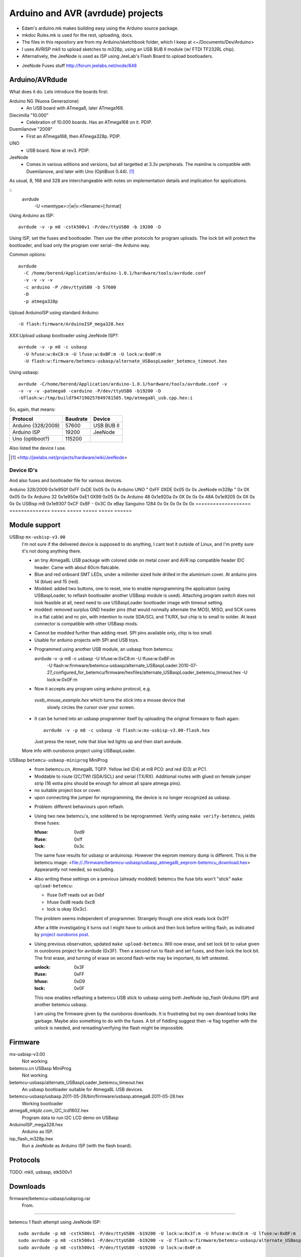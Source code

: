 Arduino and AVR (avrdude) projects
==================================
- Edam's arduino.mk makes building easy using the Arduino source package.
- mkdoc Rules.mk is used for the rest, uploading, docs. 
- The files in this repository are from my Arduino/sketchbook folder,
  which I keep at <~/Documents/Dev/Arduino>
- I uses AVRISP mkII to upload sketches to m328p, using an USB BUB II module (w/ FTDI TF232RL chip).
- Alternatively, the JeeNode is used as ISP using JeeLab's Flash Board to upload
  bootloaders.

* JeeNode Fuses stuff http://forum.jeelabs.net/node/848

Arduino/AVRdude
----------------
What does it do. 
Lets introduce the boards first:

Arduino NG (Nuova Generazione)
  - An USB board with ATmega8, later ATmega168.
Diecimilla "10.000"
  - Celebration of 10.000 boards. Has an ATmega168 on it. PDIP.
Duemilanove "2009"
  - First an ATmega168, then ATmega328p. PDIP.
UNO
  - USB board. Now at rev3. PDIP.
JeeNode
  - Comes in various editions and versions, but all targetted at 3.3v
    peripherals. The mainline is compatible with Duemilanove, and later 
    with Uno (OptiBoot 0.44). [#]_

As usual, 8, 168 and 328 are interchangeable with notes on implementation
details and implication for applications.

::
  avrdude
    -U <memtype>:r|w|v:<filename>[:format]

Using Arduino as ISP::
  
  avrdude -v -p m8 -cstk500v1 -P/dev/ttyUSB0 -b 19200 -D 

Using ISP, set the fuses and bootloader. Then use the other protocols for
program uploads. The lock bit will protect the bootloader, and load only the
program over serial--the Arduino way.

Common options::
  
  avrdude 
    -C /home/berend/Application/arduino-1.0.1/hardware/tools/avrdude.conf 
    -v -v -v -v 
    -c arduino -P /dev/ttyUSB0 -b 57600
    -D
    -p atmega328p

Upload ArduinoISP using standard Arduino::

    -U flash:firmware/ArduinoISP_mega328.hex

XXX:Upload usbasp bootloader using JeeNode ISP?::

    avrdude -v -p m8 -c usbasp 
      -U hfuse:w:0xC8:m -U lfuse:w:0xBF:m -U lock:w:0x0F:m
      -U flash:w:firmware/betemcu-usbasp/alternate_USBaspLoader_betemcu_timeout.hex

Using usbasp::
  
  avrdude -C/home/berend/Application/arduino-1.0.1/hardware/tools/avrdude.conf -v
  -v -v -v -patmega8 -carduino -P/dev/ttyUSB0 -b19200 -D
  -Uflash:w:/tmp/build7947190257849781585.tmp/atmega8l_usb.cpp.hex:i 

So, again, that means:

=================== ======== ==================
Protocol            Baudrate Device
=================== ======== ==================
Arduino (328/2009)  57600    USB BUB II
Arduino ISP         19200    JeeNode
Uno (optiboot?)     115200    
=================== ======== ==================

Also listed the device I use.

.. [#] <http://jeelabs.net/projects/hardware/wiki/JeeNode>

Device ID's
_____________

And also fuses and bootloader file for various devices.

=================== ============== ================= ===== ======
Board               U1 Device ID   Fuses             Lock  Unlock
=================== ============== ================= ===== ======
                                   Low   High  Ext    
=================== ============== ===== ===== ===== ===== ======
Arduino 328/2009    0x1e950f       0xFF  0xDE  0x05  0x    0x  
Arduino UNO         "              0xFF  0XDE  0x05  0x    0x  
JeeNode m328p       "              0x    0X    0x05  0x    0x  
Arduino 32          0x1e950e       0xE1  0X99  0x05  0x    0x  
Arduino 48          0x1e920a       0x    0X    0x    0x    0x  
48A                 0x1e9205       0x    0X    0x    0x    0x  
USBisp m8           0x1e9307       0xCF  0xBF  -     0x3C  0x  
eBay Sanguino 1284  0x             0x    0x    0x    0x    0x  
=================== ============== ===== ===== ===== ===== ======


Module support
--------------
USBisp ``mx-usbisp-v3.00``
  I'm not sure if the delivered device is supposed to do anything, I cant test
  it outside of Linux, and I'm pretty sure it's not doing anything there.

  - an tiny Atmega8L USB package with colored slide on metal cover and AVR isp
    compatible header IDC header. Came with about 60cm flatcable. 
  - Blue and red onboard SMT LEDs, under a milimiter sized hole 
    drilled in the aluminium cover. At arduino pins 14 (blue) and 15 (red). 
  - Modded: added two buttons, one to reset, one to enable reprogramming the
    application (using USBaspLoader, to reflash bootloader another USBasp module is
    used). Attaching program switch does not look feasible at all, need need to use
    USBaspLoader bootloader image with timeout setting.
  - modded: removed surplus GND header pins (that would normally alternate the MOSI, 
    MISO, and SCK cores in a flat cable) and nc pin, with intention to route SDA/SCL
    and TX/RX, but chip is to small to solder. At least connector is compatible
    with other USBasp mods.

  * Cannot be modded further than adding reset. SPI pins available only, chip is
    too small.
  * Usable for arduino projects with SPI and USB toys.
  
  - Programmed using another USB module, an usbasp from betemcu::

    avrdude -v -p m8 -c usbasp -U hfuse:w:0xC8:m -U lfuse:w:0xBF:m 
      -U flash:w:firmware/betemcu-usbasp/alternate_USBaspLoader.2010-07-27_configured_for_betemcu/firmware/hexfiles/alternate_USBaspLoader_betemcu_timeout.hex 
      -U lock:w:0x0F:m

  - Now it accepts any program using arduino protocol, e.g. 
   `vusb_mouse_example.hex` which turns the stick into a mouse device that
    slowly circles the cursor over your screen.
  - It can be turned into an usbasp programmer itself by uploading the original 
    firmware to flash again::

      avrdude -v -p m8 -c usbasp -U flash:w:mx-usbisp-v3.00-flash.hex 

    Just press the reset, note that blue led lights up and then start avrdude.

  More info with ouroboros project using USBaspLoader.

USBasp ``betemcu-usbasp-miniprog`` MiniProg
  - from betemcu.cn, Atmega8L TQFP. Yellow led (D4) at m8 PC0: and red (D3) at PC1.
  - Moddable to route I2C/TWI (SDA/SCL) and serial (TX/RX). Additional routes
    with glued on female jumper strip (16 extra pins should be enough for
    almost all spare atmega pins).
  - no suitable project box or cover. 
  - upon connecting the jumper for reprogramming, the device is no longer
    recognized as usbasp.  

  * Problem: different behaviours upon reflash. 
  * Using two new betemcu's, one soldered to be reprogrammed. 
    Verify using ``make verify-betemcu``, yields these fuses:

    :hfuse: 0xd9
    :lfuse: 0xff
    :lock: 0x3c

    The same fuse results for usbasp or arduinoisp.
    However the eeprom memory dump is different.
    This is the betemcu image: <file://./firmware/betemcu-usbasp/usbasp_atmega8l_eeprom-betemcu_download.hex>
    Appearantly not needed, so excluding.

  * Also writing these settings on a previous (already modded) betemcu the fuse
    bits won't "stick" ``make upload-betemcu``:

    - lfuse 0xff reads out as 0xbf
    - hfuse 0xd8 reads 0xc8
    - lock is okay (0x3c).

    The problem seems independent of programmer. Strangely though one
    stick reads lock 0x3f? 

    After a little investigating it turns out I might have to unlock and then
    lock before writing flash, as indicated by `project ouroboros post`_.

  * Using previous observation, updated ``make upload-betemcu``. Will now erase,
    and set lock bit to value given in ouroboros project for avrdude (0x3F). 
    Then a second run to flash and set fuses, and then lock the lock bit. 
    The first erase, and turning of erase on second flash-write may be 
    important, its left untested.

    :unlock: 0x3F
    :lfuse: 0xFF
    :hfuse: 0xD9
    :lock: 0x0F

    This now enables reflashing a betemcu USB stick to usbasp using both JeeNode
    isp_flash (Arduino ISP) and another betemcu usbasp.

    I am using the firmware given by the ouroboros downloads. It is frustrating
    but my own download looks like garbage. Maybe also something to do with the
    fuses. A bit of fiddling suggest then -e  flag together with the unlock
    is needed, and rereading/verifying the flash might be impossible.
    

.. _project ouroboros post: http://jethomson.wordpress.com/2011/08/18/project-ouroboros-reflashing-a-betemcu-usbasp-programmer/

Firmware
---------
mx-usbisp-v3.00
  Not working.

betemcu.cn USBasp MiniProg
  Not working.

betemcu-usbasp/alternate_USBaspLoader_betemcu_timeout.hex
  An usbasp bootloader suitable for Atmega8L USB devices.

betemcu-usbasp/usbasp.2011-05-28/bin/firmware/usbasp.atmega8.2011-05-28.hex
  Working bootloader
  
atmega8_mkjdz.com_I2C_lcd1602.hex
  Program data to run I2C LCD demo on USBasp 

ArduinoISP_mega328.hex
  Arduino as ISP.

isp_flash_m328p.hex
  Run a JeeNode as Arduino ISP (with the flash board).


Protocols
----------
TODO: mkII, usbasp, stk500v1

Downloads
---------
firmware/betemcu-usbasp/usbprog.rar
  From.  


------

betemcu 1 flash attempt using JeeNode ISP::

  sudo avrdude -p m8 -cstk500v1 -P/dev/ttyUSB0 -b19200 -U lock:w:0x3f:m -U hfuse:w:0xC8:m -U lfuse:w:0xBF:m
  sudo avrdude -p m8 -cstk500v1 -P/dev/ttyUSB0 -b19200 -v -U flash:w:firmware/betemcu-usbasp/alternate_USBaspLoader_betemcu_timeout.hex
  sudo avrdude -p m8 -cstk500v1 -P/dev/ttyUSB0 -b19200 -U lock:w:0x0F:m


betemcu 1 flash attempt using betemcu usbasp::

  sudo avrdude -p m8 -c usbasp -e -U lock:w:0x3F:m -U hfuse:w:0xD9:m -U lfuse:w:0xFF:m
  sudo avrdude -p m8 -c usbasp -D -v -U flash:w:firmware/betemcu-usbasp/usbasp.2011-05-28/bin/firmware/usbasp.atmega8.2011-05-28.hex
  sudo avrdude -p m8 -c usbasp -U lock:w:0x3C:m

betemcu 1 flash attempt using JeeNode ISP::

  sudo avrdude -p m8 -cstk500v1 -P/dev/ttyUSB0 -b19200 -e -U lock:w:0x3F:m -U hfuse:w:0xD9:m -U lfuse:w:0xFF:m
  sudo avrdude -p m8 -cstk500v1 -P/dev/ttyUSB0 -b19200 -D -v -U flash:w:firmware/betemcu-usbasp/usbasp.2011-05-28/bin/firmware/usbasp.atmega8.2011-05-28.hex
  sudo avrdude -p m8 -cstk500v1 -P/dev/ttyUSB0 -b19200 -U lock:w:0x3C:m


-----



My Boards
  1. Atmega16 test
  2. Atmega32 Dual Inline board
     - Upload bootloader OK. 
       Not sure about fuses.
       Cannot get serial upload.

  3. Atmega48 Cassette Board
  4. Atmega328 Cassette Board


ATmegaBOOT.hex                          16.000    19200  atmega8
ATmegaBOOT_168_ng.hex                   16.000    19200
ATmegaBOOT_168_diecimila.hex            16.000    19200  atmega168
ATmegaBOOT_168_pro_8MHz.hex              8.000    19200
ATmegaBOOT_168_atmega328.hex            16.000    57600
ATmegaBOOT_168_atmega328_bt.hex         16.000    19200  
ATmegaBOOT_168_atmega328_pro_8MHz.hex    8.000    57600
ATmegaBOOT_168_atmega1280.hex           16.000    57600  atmega1280
LilyPadBOOT_168.hex                      8.000    19200  
optiboot_atmega328.hex                  16.000   115200
optiboot_atmega328-Mini.hex             16.000   115200  

  
